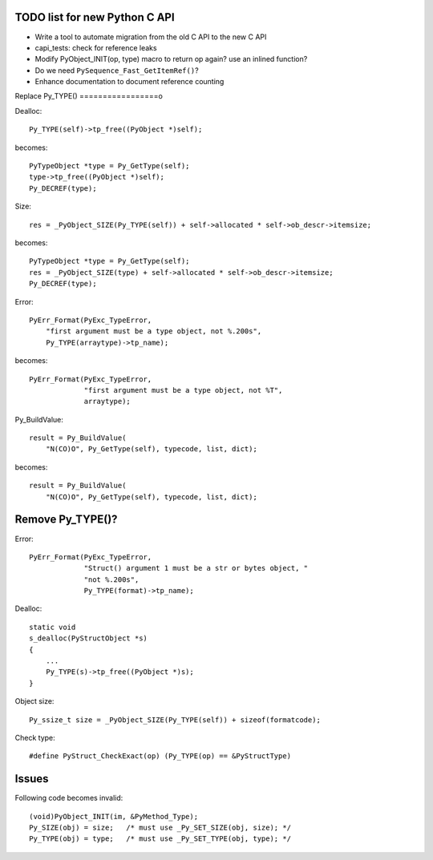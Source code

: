 TODO list for new Python C API
==============================

* Write a tool to automate migration from the old C API to the new C API
* capi_tests: check for reference leaks
* Modify PyObject_INIT(op, type) macro to return op again? use an inlined
  function?
* Do we need ``PySequence_Fast_GetItemRef()``?
* Enhance documentation to document reference counting

Replace Py_TYPE()
=================o

Dealloc::

    Py_TYPE(self)->tp_free((PyObject *)self);

becomes::

    PyTypeObject *type = Py_GetType(self);
    type->tp_free((PyObject *)self);
    Py_DECREF(type);

Size::

    res = _PyObject_SIZE(Py_TYPE(self)) + self->allocated * self->ob_descr->itemsize;

becomes::

    PyTypeObject *type = Py_GetType(self);
    res = _PyObject_SIZE(type) + self->allocated * self->ob_descr->itemsize;
    Py_DECREF(type);

Error::

     PyErr_Format(PyExc_TypeError,
         "first argument must be a type object, not %.200s",
         Py_TYPE(arraytype)->tp_name);

becomes::

     PyErr_Format(PyExc_TypeError,
                  "first argument must be a type object, not %T",
                  arraytype);

Py_BuildValue::

     result = Py_BuildValue(
         "N(CO)O", Py_GetType(self), typecode, list, dict);

becomes::

     result = Py_BuildValue(
         "N(CO)O", Py_GetType(self), typecode, list, dict);


Remove Py_TYPE()?
=================

Error::

     PyErr_Format(PyExc_TypeError,
                  "Struct() argument 1 must be a str or bytes object, "
                  "not %.200s",
                  Py_TYPE(format)->tp_name);

Dealloc::

   static void
   s_dealloc(PyStructObject *s)
   {
       ...
       Py_TYPE(s)->tp_free((PyObject *)s);
   }

Object size::

    Py_ssize_t size = _PyObject_SIZE(Py_TYPE(self)) + sizeof(formatcode);

Check type::

   #define PyStruct_CheckExact(op) (Py_TYPE(op) == &PyStructType)

Issues
======

Following code becomes invalid::

        (void)PyObject_INIT(im, &PyMethod_Type);
        Py_SIZE(obj) = size;   /* must use _Py_SET_SIZE(obj, size); */
        Py_TYPE(obj) = type;   /* must use _Py_SET_TYPE(obj, type); */
